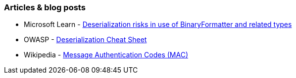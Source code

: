 === Articles & blog posts

* Microsoft Learn - https://docs.microsoft.com/en-us/dotnet/standard/serialization/binaryformatter-security-guide?s=03[Deserialization risks in use of BinaryFormatter and related types]

* OWASP - https://github.com/OWASP/CheatSheetSeries/blob/master/cheatsheets/Deserialization_Cheat_Sheet.md[Deserialization Cheat Sheet]

* Wikipedia - https://en.wikipedia.org/wiki/HMAC[Message Authentication Codes (MAC)]
